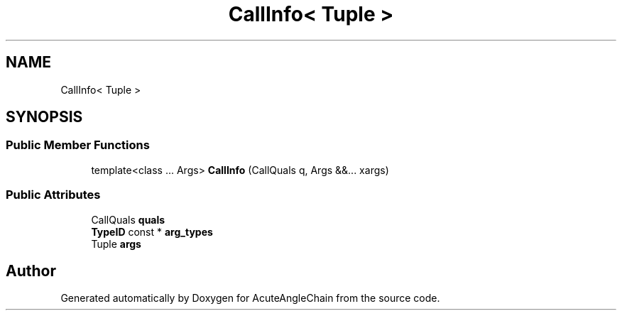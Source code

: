 .TH "CallInfo< Tuple >" 3 "Sun Jun 3 2018" "AcuteAngleChain" \" -*- nroff -*-
.ad l
.nh
.SH NAME
CallInfo< Tuple >
.SH SYNOPSIS
.br
.PP
.SS "Public Member Functions"

.in +1c
.ti -1c
.RI "template<class \&.\&.\&. Args> \fBCallInfo\fP (CallQuals q, Args &&\&.\&.\&. xargs)"
.br
.in -1c
.SS "Public Attributes"

.in +1c
.ti -1c
.RI "CallQuals \fBquals\fP"
.br
.ti -1c
.RI "\fBTypeID\fP const  * \fBarg_types\fP"
.br
.ti -1c
.RI "Tuple \fBargs\fP"
.br
.in -1c

.SH "Author"
.PP 
Generated automatically by Doxygen for AcuteAngleChain from the source code\&.
